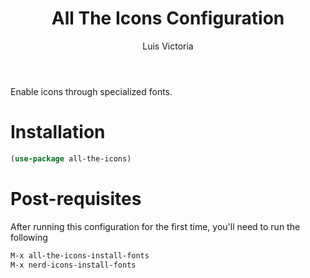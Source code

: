#+TITLE: All The Icons Configuration
#+AUTHOR: Luis Victoria
#+PROPERTY: header-args :tangle yes

Enable icons through specialized fonts.

* Installation
#+begin_src emacs-lisp
  (use-package all-the-icons)
#+end_src

* Post-requisites
After running this configuration for the first time, you'll need to run the following

#+begin_src emacs-lisp :tangle no
  M-x all-the-icons-install-fonts
  M-x nerd-icons-install-fonts
#+end_src

